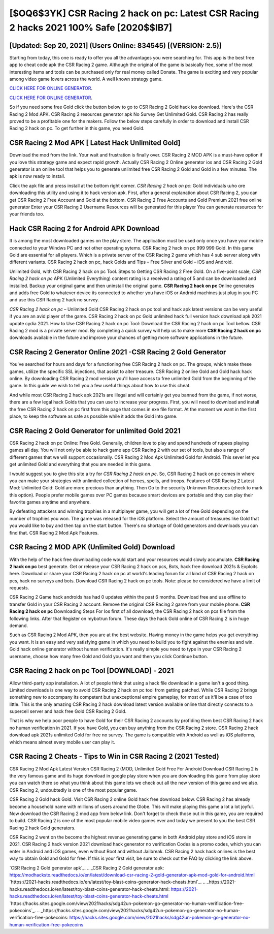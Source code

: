 [$OQ6$3YK] CSR Racing 2 hack on pc: Latest CSR Racing 2 hacks 2021 100% Safe [2020$$IB7]
=========

[Updated: Sep 20, 2021] (Users Online: 834545) [(VERSION: 2.5)]
---------

Starting from today, this one is ready to offer you all the advantages you were searching for.  This app is the best free app to cheat code apk the CSR Racing 2 game.  Although the original of the game is basically free, some of the most interesting items and tools can be purchased only for real money called Donate. The game is exciting and very popular among video game lovers across the world. A well known strategy game.

`CLICK HERE FOR ONLINE GENERATOR`_.

.. _CLICK HERE FOR ONLINE GENERATOR: http://topdld.xyz/8f0cded

`CLICK HERE FOR ONLINE GENERATOR`_.

.. _CLICK HERE FOR ONLINE GENERATOR: http://topdld.xyz/8f0cded

So if you need some free Gold click the button below to go to CSR Racing 2 Gold hack ios download.  Here's the CSR Racing 2 Mod APK.  CSR Racing 2 resources generator apk No Survey Get Unlimited Gold.  CSR Racing 2 has really proved to be a profitable one for the makers.  Follow the below steps carefully in order to download and install CSR Racing 2 hack on pc.  To get further in this game, you need Gold.

CSR Racing 2 Mod APK [ Latest Hack Unlimited Gold]
---------

Download the mod from the link.  Your wait and frustration is finally over. CSR Racing 2 MOD APK is a must-have option if you love this strategy game and expect rapid growth.  Actually CSR Racing 2 Online generator ios and CSR Racing 2 Gold generator is an online tool that helps you to generate unlimited free CSR Racing 2 Gold and Gold in a few minutes.  The apk is now ready to install.

Click the apk file and press install at the bottom right corner. *CSR Racing 2 hack on pc*: Gold  individuals աhо ɑre downloading tɦis utility and uѕing іt to hack version apk. First, after a general explanation about CSR Racing 2, you can get CSR Racing 2 Free Account and Gold at the bottom. CSR Racing 2 Free Accounts and Gold Premium 2021 free online generator Enter your CSR Racing 2 Username Resources will be generated for this player You can generate resources for your friends too.


Hack CSR Racing 2 for Android APK Download
---------

It is among the most downloaded games on the play store.  The application must be used only once you have your mobile connected to your Windws PC and not other operating sytems.  CSR Racing 2 hack on pc 999 999 Gold.  In this game Gold are essential for all players.  Which is a private server of the CSR Racing 2 game which has 4 sub server along with different variants.  CSR Racing 2 hack on pc, hack Golds and Tips – Free Silver and Gold – iOS and Android.

Unlimited Gold, with CSR Racing 2 hack on pc Tool.  Steps to Getting CSR Racing 2 Free Gold.  On a five-point scale, *CSR Racing 2 hack on pc* APK (Unlimited Everything) content rating is a received a rating of 5 and can be downloaded and installed. Backup your original game and then uninstall the original game.  **CSR Racing 2 hack on pc** Online generates and adds free Gold to whatever device its connected to whether you have iOS or Android machines just plug in you PC and use this CSR Racing 2 hack no survey.

*CSR Racing 2 hack on pc* – Unlimited Gold CSR Racing 2 hack on pc tool and hack apk latest versions can be very useful if you are an avid player of the game.  CSR Racing 2 hack on pc Gold unlimited hack full version hack download apk 2021 update cydia 2021.  How to Use CSR Racing 2 hack on pc Tool: Download the CSR Racing 2 hack on pc Tool bellow.  CSR Racing 2 mod is a private server mod. By completing a quick survey will help us to make more **CSR Racing 2 hack on pc** downloads available in the future and improve your chances of getting more software applications in the future.

CSR Racing 2 Generator Online 2021 -CSR Racing 2 Gold Generator
---------

You've searched for hours and days for a functioning free CSR Racing 2 hack on pc.  The groups, which make these games, utilize the specific SSL injections, that assist to alter treasure. CSR Racing 2 online Gold and Gold hack hack online.  By downloading CSR Racing 2 mod version you'll have access to free unlimited Gold from the beginning of the game.  In this guide we wish to tell you a few useful things about how to use this cheat.

And while most CSR Racing 2 hack apk 2021s are illegal and will certainly get you banned from the game, if not worse, there are a few legal hack Golds that you can use to increase your progress. First, you will need to download and install the free CSR Racing 2 hack on pc first from this page that comes in exe file format. At the moment we want in the first place, to keep the software as safe as possible while it adds the Gold into game.

CSR Racing 2 Gold Generator for unlimited Gold 2021
---------

CSR Racing 2 hack on pc Online: Free Gold.  Generally, children love to play and spend hundreds of rupees playing games all day. You will not only be able to hack game app CSR Racing 2 with our set of tools, but also a range of different games that we will support occasionally. CSR Racing 2 Mod Apk Unlimited Gold for Android.  This sever let you get unlimited Gold and everything that you are needed in this game.

I would suggest you to give this site a try for *CSR Racing 2 hack on pc*.  So, CSR Racing 2 hack on pc comes in where you can make your strategies with unlimited collection of heroes, spells, and troops.  Features of CSR Racing 2 Latest Mod: Unlimited Gold: Gold are more precious than anything.  Then Go to the security Unknown Resources (check to mark this option).  People prefer mobile games over PC games because smart devices are portable and they can play their favorite games anytime and anywhere.

By defeating attackers and winning trophies in a multiplayer game, you will get a lot of free Gold depending on the number of trophies you won. The game was released for the iOS platform. Select the amount of treasures like Gold that you would like to buy and then tap on the start button.  There's no shortage of Gold generators and downloads you can find that. CSR Racing 2 Mod Apk Features.

CSR Racing 2 MOD APK (Unlimited Gold) Download
---------

With the help of the hack free downloading code would start and your resources would slowly accumulate. **CSR Racing 2 hack on pc** best generate.  Get or release your CSR Racing 2 hack on pcs, Bots, hack free download 2021s & Exploits here.  Download or share your CSR Racing 2 hack on pc at world's leading forum for all kind of CSR Racing 2 hack on pcs, hack no surveys and bots.  Download CSR Racing 2 hack on pc tools.  Note: please be considered we have a limit of requests.

CSR Racing 2 Game hack androids has had 0 updates within the past 6 months. Download free and use offline to transfer Gold in your CSR Racing 2 account.  Remove the original CSR Racing 2 game from your mobile phone.  **CSR Racing 2 hack on pc** Downloading Steps For Ios first of all download, the CSR Racing 2 hack on pcs file from the following links.  After that Register on mybotrun forum.  These days the hack Gold online of CSR Racing 2 is in huge demand.

Such as CSR Racing 2 Mod APK, then you are at the best website.  Having money in the game helps you get everything you want.  It is an easy and very satisfying game in which you need to build you to fight against the enemies and win. Gold hack online generator without human verification.   It's really simple you need to type in your CSR Racing 2 username, choose how many free Gold and Gold you want and then you click Continue button.

**CSR Racing 2 hack on pc** Tool [DOWNLOAD] - 2021
---------

Allow third-party app installation.  A lot of people think that using a hack file download in a game isn't a good thing.  Limited downloads is one way to avoid CSR Racing 2 hack on pc tool from getting patched.  While CSR Racing 2 brings something new to accompany its competent but unexceptional empire gameplay, for most of us it'll be a case of too little. This is the only amazing CSR Racing 2 hack download latest version available online that directly connects to a supercell server and hack free Gold CSR Racing 2 Gold.

That is why we help poor people to have Gold for their CSR Racing 2 accounts by profiding them best CSR Racing 2 hack no human verification in 2021.  If you have Gold, you can buy anything from the CSR Racing 2 store.  CSR Racing 2 hack download apk 2021s unlimited Gold for free no survey.  The game is compatible with Android as well as iOS platforms, which means almost every mobile user can play it.

CSR Racing 2 Cheats - Tips to Win in CSR Racing 2 (2021 Tested)
---------

CSR Racing 2 Mod Apk Latest Version CSR Racing 2 (MOD, Unlimited Gold Free For Android Download CSR Racing 2 is the very famous game and its huge download in google play store when you are downloading this game from play store you can watch there so what you think about this game lets we check out all the new version of this game and we also. CSR Racing 2, undoubtedly is one of the most popular game.

CSR Racing 2 Gold hack Gold.  Visit CSR Racing 2 online Gold hack free download below.  CSR Racing 2 has already become a household name with millions of users around the Globe.  This will make playing this game a lot a lot joyful.  Now download the CSR Racing 2 mod app from below link.  Don't forget to check those out in this game, you are required to build. CSR Racing 2 is one of the most popular mobile video games ever and today we present to you the best CSR Racing 2 hack Gold generators.

CSR Racing 2 went on the become the highest revenue generating game in both Android play store and iOS store in 2021. CSR Racing 2 hack version 2021 download hack generator no verification Codes is a promo codes, which you can enter in Android and iOS games, even without Root and without Jailbreak.  CSR Racing 2 hack hack onlines is the best way to obtain Gold and Gold for free.  If this is your first visit, be sure to check out the FAQ by clicking the link above.

`CSR Racing 2 Gold generator apk`_.
.. _CSR Racing 2 Gold generator apk: https://modhackstx.readthedocs.io/en/latest/download-csr-racing-2-gold-generator-apk-mod-gold-for-android.html
`https://2021-hacks.readthedocs.io/en/latest/toy-blast-coins-generator-hack-cheats.html`_.
.. _https://2021-hacks.readthedocs.io/en/latest/toy-blast-coins-generator-hack-cheats.html: https://2021-hacks.readthedocs.io/en/latest/toy-blast-coins-generator-hack-cheats.html
`https://hacks.sites.google.com/view/2021hacks/sdg42un-pokemon-go-generator-no-human-verification-free-pokecoins`_.
.. _https://hacks.sites.google.com/view/2021hacks/sdg42un-pokemon-go-generator-no-human-verification-free-pokecoins: https://hacks.sites.google.com/view/2021hacks/sdg42un-pokemon-go-generator-no-human-verification-free-pokecoins